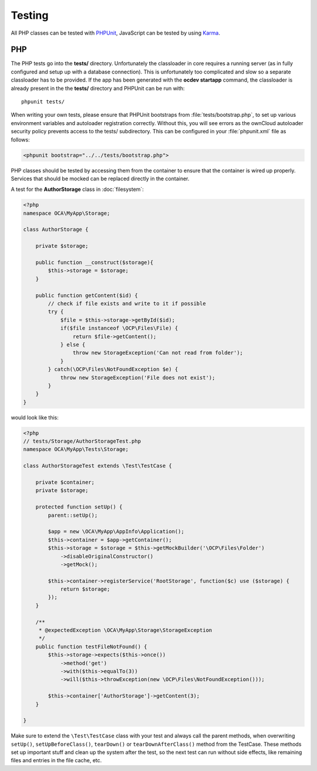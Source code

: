 =======
Testing
=======

.. sectionauthor:: Bernhard Posselt <dev@bernhard-posselt.com>

All PHP classes can be tested with `PHPUnit <http://phpunit.de/>`_, JavaScript
can be tested by using `Karma <http://karma-runner.github.io/0.12/index.html>`_.



PHP
===

The PHP tests go into the **tests/** directory. Unfortunately the classloader in
core requires a running server (as in fully configured and setup up with
a database connection). This is unfortunately too complicated and slow so
a separate classloader has to be provided. If the app has been generated with
the **ocdev startapp** command, the classloader is already present in the the
**tests/** directory and PHPUnit can be run with::

    phpunit tests/

When writing your own tests, please ensure that PHPUnit bootstraps from
:file:`tests/bootstrap.php`, to set up various environment variables and
autoloader registration correctly. Without this, you will see errors as the
ownCloud autoloader security policy prevents access to the tests/ subdirectory.
This can be configured in your :file:`phpunit.xml` file as follows:

.. code-block:: xml

    <phpunit bootstrap="../../tests/bootstrap.php">

PHP classes should be tested by accessing them from the container to ensure that
the container is wired up properly. Services that should be mocked can be
replaced directly in the container.

A test for the **AuthorStorage** class in :doc:`filesystem`:

.. code-block:: php

    <?php
    namespace OCA\MyApp\Storage;

    class AuthorStorage {

        private $storage;

        public function __construct($storage){
            $this->storage = $storage;
        }

        public function getContent($id) {
            // check if file exists and write to it if possible
            try {
                $file = $this->storage->getById($id);
                if($file instanceof \OCP\Files\File) {
                    return $file->getContent();
                } else {
                    throw new StorageException('Can not read from folder');
                }
            } catch(\OCP\Files\NotFoundException $e) {
                throw new StorageException('File does not exist');
            }
        }
    }

would look like this:

.. code-block:: php

    <?php
    // tests/Storage/AuthorStorageTest.php
    namespace OCA\MyApp\Tests\Storage;

    class AuthorStorageTest extends \Test\TestCase {

        private $container;
        private $storage;

        protected function setUp() {
            parent::setUp();

            $app = new \OCA\MyApp\AppInfo\Application();
            $this->container = $app->getContainer();
            $this->storage = $storage = $this->getMockBuilder('\OCP\Files\Folder')
                ->disableOriginalConstructor()
                ->getMock();

            $this->container->registerService('RootStorage', function($c) use ($storage) {
                return $storage;
            });
        }

        /**
         * @expectedException \OCA\MyApp\Storage\StorageException
         */
        public function testFileNotFound() {
            $this->storage->expects($this->once())
                ->method('get')
                ->with($this->equalTo(3))
                ->will($this->throwException(new \OCP\Files\NotFoundException()));

            $this->container['AuthorStorage']->getContent(3);
        }

    }

Make sure to extend the ``\Test\TestCase`` class with your test and always call
the parent methods, when overwriting ``setUp()``, ``setUpBeforeClass()``,
``tearDown()`` or ``tearDownAfterClass()`` method from the TestCase. These
methods set up important stuff and clean up the system after the test, so the
next test can run without side effects, like remaining files and entries in the
file cache, etc.
